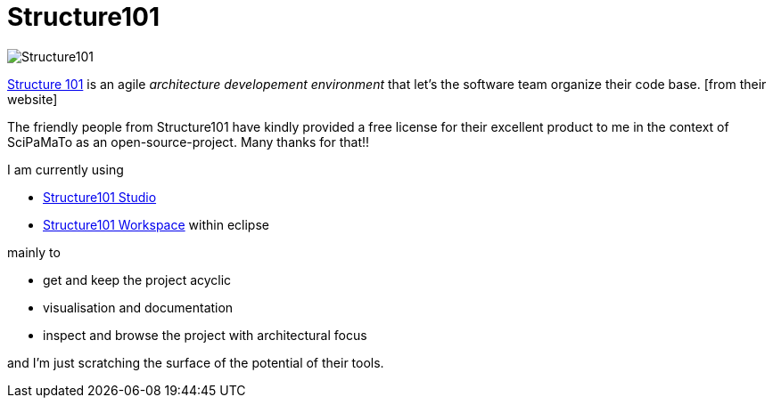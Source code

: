 = Structure101

image:http://structure101.com/images/s101_170.png[Structure101]

http://structure101.com/[Structure 101] is an agile _architecture developement environment_ that let's the software team organize their code base. [from their website]

The friendly people from Structure101 have kindly provided a free license for their excellent product to me in the context of SciPaMaTo as an open-source-project. Many thanks for that!!

I am currently using

* http://structure101.com/help/java/studio/[Structure101 Studio]
* http://structure101.com/products/structure101-developer-overview/[Structure101 Workspace] within eclipse

mainly to

* get and keep the project acyclic
* visualisation and documentation
* inspect and browse the project with architectural focus

and I'm just scratching the surface of the potential of their tools.
